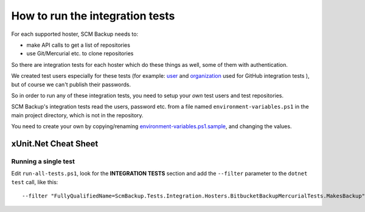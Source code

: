 How to run the integration tests
================================

For each supported hoster, SCM Backup needs to:

- make API calls to get a list of repositories
- use Git/Mercurial etc. to clone repositories

So there are integration tests for each hoster which do these things as well, some of them with authentication.

We created test users especially for these tests (for example: `user <https://github.com/scm-backup-testuser/>`_ and `organization <https://github.com/scm-backup-testorg>`_ used for GitHub integration tests ), but of course we can't publish their passwords.

So in order to run any of these integration tests, you need to setup your *own* test users and test repositories.

SCM Backup's integration tests read the users, password etc. from a file named ``environment-variables.ps1`` in the main project directory, which is not in the repository.

You need to create your own by copying/renaming `environment-variables.ps1.sample <https://github.com/christianspecht/scm-backup/blob/master/environment-variables.ps1.sample>`_, and changing the values.


xUnit.Net Cheat Sheet
---------------------

Running a single test
+++++++++++++++++++++

Edit ``run-all-tests.ps1``, look for the **INTEGRATION TESTS** section and add the ``--filter`` parameter to the ``dotnet test`` call, like this::

    --filter "FullyQualifiedName=ScmBackup.Tests.Integration.Hosters.BitbucketBackupMercurialTests.MakesBackup"
